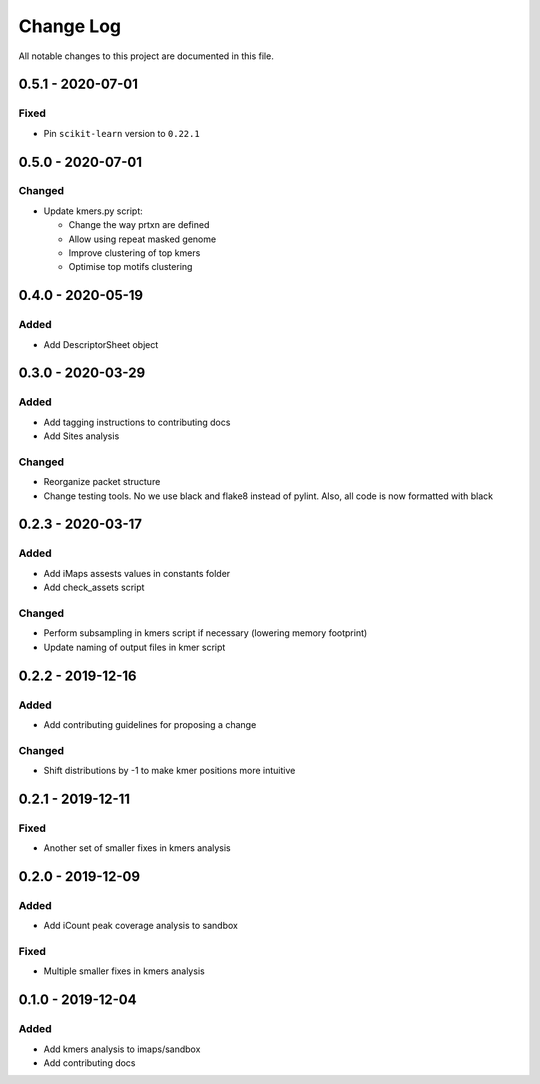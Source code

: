 ##########
Change Log
##########

All notable changes to this project are documented in this file.


==================
0.5.1 - 2020-07-01
==================

Fixed
-----
- Pin ``scikit-learn`` version to ``0.22.1``


==================
0.5.0 - 2020-07-01
==================

Changed
-------
- Update kmers.py script:

  - Change the way prtxn are defined
  - Allow using repeat masked genome
  - Improve clustering of top kmers
  - Optimise top motifs clustering


==================
0.4.0 - 2020-05-19
==================

Added
-----
- Add DescriptorSheet object


==================
0.3.0 - 2020-03-29
==================

Added
-----
- Add tagging instructions to contributing docs
- Add Sites analysis

Changed
-------
- Reorganize packet structure
- Change testing tools. No we use black and flake8 instead of pylint.
  Also, all code is now formatted with black


==================
0.2.3 - 2020-03-17
==================

Added
-----
- Add iMaps assests values in constants folder
- Add check_assets script

Changed
-------
- Perform subsampling in kmers script if necessary (lowering memory footprint)
- Update naming of output files in kmer script


==================
0.2.2 - 2019-12-16
==================

Added
-----
- Add contributing guidelines for proposing a change

Changed
-------
- Shift distributions by -1 to make kmer positions more intuitive


==================
0.2.1 - 2019-12-11
==================

Fixed
-----
- Another set of smaller fixes in kmers analysis


==================
0.2.0 - 2019-12-09
==================

Added
-----
- Add iCount peak coverage analysis to sandbox

Fixed
-----
- Multiple smaller fixes in kmers analysis


==================
0.1.0 - 2019-12-04
==================

Added
-----
- Add kmers analysis to imaps/sandbox
- Add contributing docs
